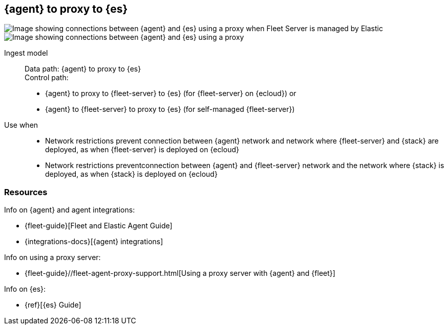 [[agent-proxy]]
== {agent} to proxy to {es}

//{agent} to proxy to {fleet-server} to {es} (for {fleet-server} on {ecloud}): 

image::images/ea-proxy-fs-es.png[Image showing connections between {agent} and {es} using a proxy when Fleet Server is managed by Elastic]

//{agent} to {fleet-server} to proxy to {es} (for self-managed {fleet-server}):

image::images/ea-fs-proxy-es.png[Image showing connections between {agent} and {es} using a proxy]

Ingest model::
Data path: {agent} to proxy to {es} +
Control path: 
* {agent} to proxy to {fleet-server} to {es} (for {fleet-server} on {ecloud}) or +
* {agent} to {fleet-server} to proxy to {es} (for self-managed {fleet-server}) 

Use when::
* Network restrictions prevent connection between {agent} network and network where {fleet-server} and {stack} are deployed, as when {fleet-server} is deployed on {ecloud}
* Network restrictions preventconnection between {agent} and {fleet-server} network and the network where {stack} is deployed, as when {stack} is deployed on {ecloud}


[discrete]
[[agent-proxy-resources]]
=== Resources

Info on {agent} and agent integrations:

* {fleet-guide}[Fleet and Elastic Agent Guide]
* {integrations-docs}[{agent} integrations]

Info on using a proxy server:

* {fleet-guide}//fleet-agent-proxy-support.html[Using a proxy server with {agent} and {fleet}]

Info on {es}:

* {ref}[{es} Guide]
